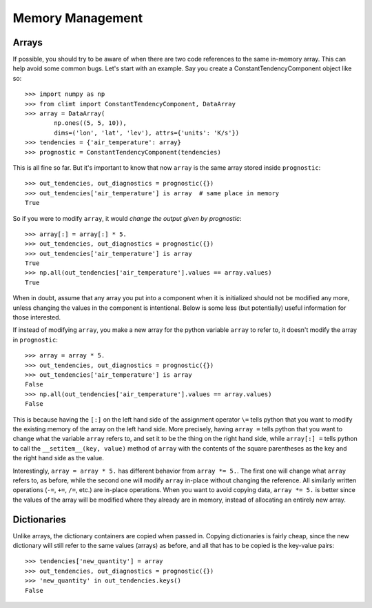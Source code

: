 =================
Memory Management
=================

Arrays
------

If possible, you should try to be aware of when there are two code references
to the same in-memory array. This can help avoid some common bugs. Let's start
with an example. Say you create a ConstantTendencyComponent object like so::

    >>> import numpy as np
    >>> from climt import ConstantTendencyComponent, DataArray
    >>> array = DataArray(
            np.ones((5, 5, 10)),
            dims=('lon', 'lat', 'lev'), attrs={'units': 'K/s'})
    >>> tendencies = {'air_temperature': array}
    >>> prognostic = ConstantTendencyComponent(tendencies)

This is all fine so far. But it's important to know that now ``array`` is the
same array stored inside ``prognostic``::

    >>> out_tendencies, out_diagnostics = prognostic({})
    >>> out_tendencies['air_temperature'] is array  # same place in memory
    True

So if you were to modify ``array``, it would *change the output given by
prognostic*::

    >>> array[:] = array[:] * 5.
    >>> out_tendencies, out_diagnostics = prognostic({})
    >>> out_tendencies['air_temperature'] is array
    True
    >>> np.all(out_tendencies['air_temperature'].values == array.values)
    True

When in doubt, assume that any array you put into a component when it is
initialized should not be modified any more, unless changing the values in the
component is intentional. Below is some less (but potentially) useful
information for those interested.

If instead of modifying ``array``, you make a new array for the python variable
``array`` to refer to, it doesn't modify the array in ``prognostic``::

    >>> array = array * 5.
    >>> out_tendencies, out_diagnostics = prognostic({})
    >>> out_tendencies['air_temperature'] is array
    False
    >>> np.all(out_tendencies['air_temperature'].values == array.values)
    False

This is because having the ``[:]`` on the left hand side of the assignment
operator ``\=`` tells python that you want to modify the existing memory of the
array on the left hand side. More precisely, having ``array =`` tells python
that you want to change what the variable ``array`` refers to, and set it to
be the thing on the right hand side, while ``array[:] =`` tells python to
call the ``__setitem__(key, value)`` method of ``array`` with the contents
of the square parentheses as the key and the right hand side as the value.

Interestingly, ``array = array * 5.`` has different behavior from
``array *= 5.``. The first one will change what ``array`` refers to, as before,
while the second one will modify ``array`` in-place without changing the
reference. All similarly written operations (``-=``, ``+=``, ``/=``, etc.) are
in-place operations. When you want to avoid copying data, ``array *= 5.`` is
better since the values of the array will be modified where they already are
in memory, instead of allocating an entirely new array.

Dictionaries
------------

Unlike arrays, the dictionary containers are copied when passed in. Copying
dictionaries is fairly cheap, since the new dictionary will still refer to the
same values (arrays) as before, and all that has to be copied is the key-value
pairs::

    >>> tendencies['new_quantity'] = array
    >>> out_tendencies, out_diagnostics = prognostic({})
    >>> 'new_quantity' in out_tendencies.keys()
    False


